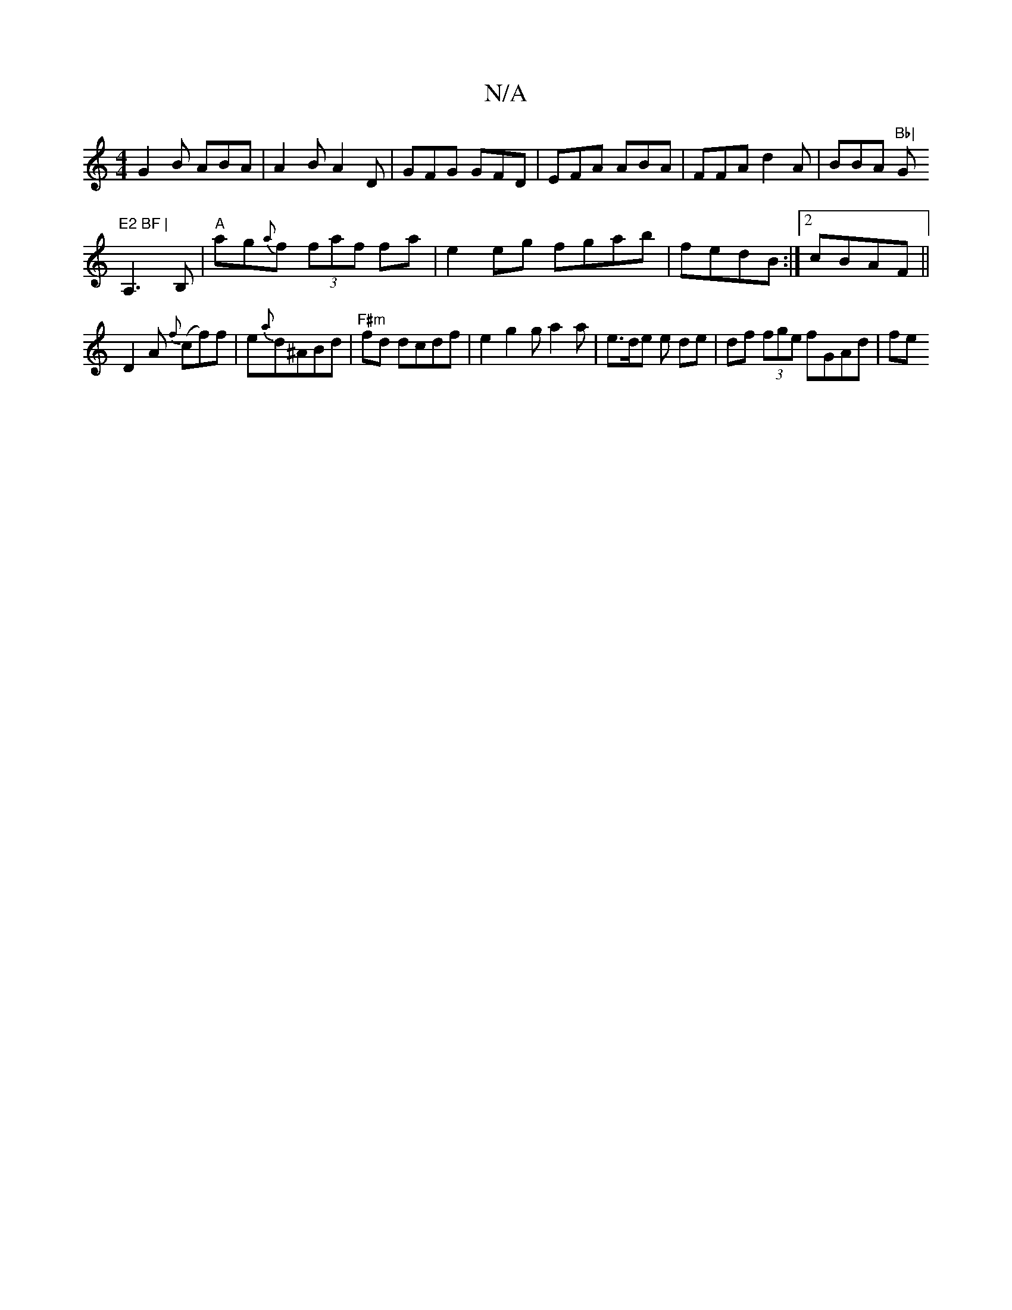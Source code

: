 X:1
T:N/A
M:4/4
R:N/A
K:Cmajor
G2 B ABA|A2B A2D|GFG GFD|EFA ABA|FFA d2A|BBA "Bb|"G"E2 BF |
A,3 B, | "A"ag{a}f (3faf fa |  e2 eg fgab | fedB :|2 cBAF ||
D2A {f}(cf)f | e{a}d^ABd | "F#m"fd dcdf|e2g2 ga2a|e>de e de | df (3fge fGAd| fe